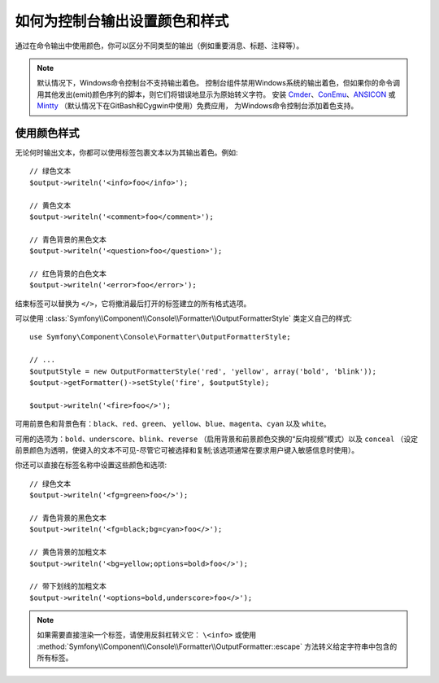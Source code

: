 如何为控制台输出设置颜色和样式
=========================================

通过在命令输出中使用颜色，你可以区分不同类型的输出（例如重要消息、标题、注释等）。

.. note::

    默认情况下，Windows命令控制台不支持输出着色。
    控制台组件禁用Windows系统的输出着色，但如果你的命令调用其他发出(emit)颜色序列的脚本，则它们将错误地显示为原始转义字符。
    安装 `Cmder`_、`ConEmu`_、`ANSICON`_ 或 `Mintty`_ （默认情况下在GitBash和Cygwin中使用）免费应用，
    为Windows命令控制台添加着色支持。

使用颜色样式
------------------

无论何时输出文本，你都可以使用标签包裹文本以为其输出着色。例如::

    // 绿色文本
    $output->writeln('<info>foo</info>');

    // 黄色文本
    $output->writeln('<comment>foo</comment>');

    // 青色背景的黑色文本
    $output->writeln('<question>foo</question>');

    // 红色背景的白色文本
    $output->writeln('<error>foo</error>');

结束标签可以替换为 ``</>``，它将撤消最后打开的标签建立的所有格式选项。

可以使用 :class:`Symfony\\Component\\Console\\Formatter\\OutputFormatterStyle` 类定义自己的样式::

    use Symfony\Component\Console\Formatter\OutputFormatterStyle;

    // ...
    $outputStyle = new OutputFormatterStyle('red', 'yellow', array('bold', 'blink'));
    $output->getFormatter()->setStyle('fire', $outputStyle);

    $output->writeln('<fire>foo</>');

可用前景色和背景色有：``black``、``red``、``green``、
``yellow``、``blue``、``magenta``、``cyan`` 以及 ``white``。

可用的选项为：``bold``、``underscore``、``blink``、``reverse``
（启用背景和前景颜色交换的“反向视频”模式）以及 ``conceal``
（设定前景颜色为透明，使键入的文本不可见-尽管它可被选择和复制;该选项通常在要求用户键入敏感信息时使用）。

你还可以直接在标签名称中设置这些颜色和选项::

    // 绿色文本
    $output->writeln('<fg=green>foo</>');

    // 青色背景的黑色文本
    $output->writeln('<fg=black;bg=cyan>foo</>');

    // 黄色背景的加粗文本
    $output->writeln('<bg=yellow;options=bold>foo</>');

    // 带下划线的加粗文本
    $output->writeln('<options=bold,underscore>foo</>');

.. note::

    如果需要直接渲染一个标签，请使用反斜杠转义它： ``\<info>``
    或使用 :method:`Symfony\\Component\\Console\\Formatter\\OutputFormatter::escape`
    方法转义给定字符串中包含的所有标签。

.. _Cmder: http://cmder.net/
.. _ConEmu: https://conemu.github.io/
.. _ANSICON: https://github.com/adoxa/ansicon/releases
.. _Mintty: https://mintty.github.io/
